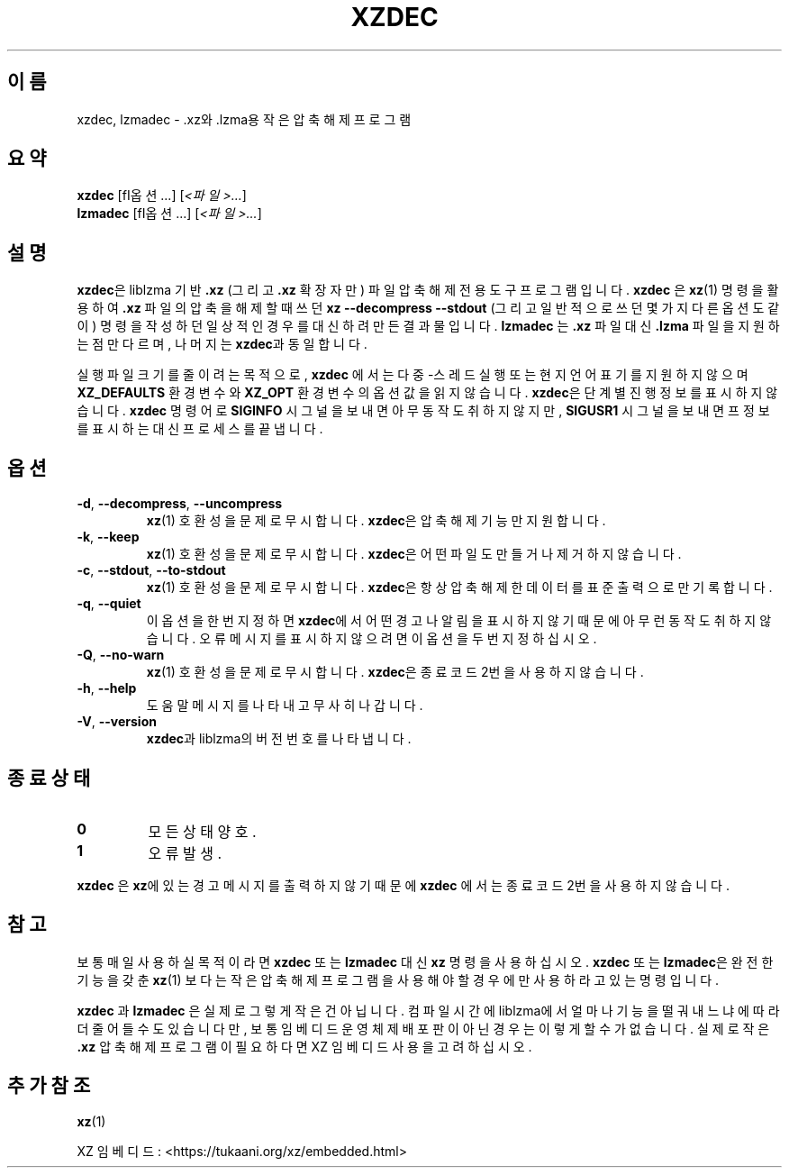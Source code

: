 .\" SPDX-License-Identifier: 0BSD
.\"
.\" Author: Lasse Collin
.\"
.\" Korean translation for the xz-man
.\" Seong-ho Cho <darkcircle.0426@gmail.com>, 2023, 2024.
.\"
.\"*******************************************************************
.\"
.\" This file was generated with po4a. Translate the source file.
.\"
.\"*******************************************************************
.TH XZDEC 1 2024\-04\-08 Tukaani "XZ 유틸리티"
.SH 이름
xzdec, lzmadec \- .xz와 .lzma용 작은 압축 해제 프로그램
.SH 요약
\fBxzdec\fP [\f\fI옵션\fP...\fP] [\fI<파일>...\fP]
.br
\fBlzmadec\fP [\f\fI옵션\fP...\fP] [\fI<파일>...\fP]
.SH 설명
\fBxzdec\fP은 liblzma 기반 \fB.xz\fP (그리고 \fB.xz\fP 확장자만) 파일 압축 해제 전용 도구 프로그램입니다.
\fBxzdec\fP 은 \fBxz\fP(1)  명령을 활용하여 \fB.xz\fP 파일의 압축을 해제할 때 쓰던 \fBxz \-\-decompress \-\-stdout\fP (그리고 일반적으로 쓰던 몇가지 다른 옵션도 같이) 명령을 작성하던 일상적인 경우를 대신하려 만든 결과물입니다.
\fBlzmadec\fP 는 \fB.xz\fP 파일 대신 \fB.lzma\fP 파일을 지원하는 점만 다르며, 나머지는 \fBxzdec\fP과 동일합니다.
.PP
실행 파일 크기를 줄이려는 목적으로, \fBxzdec\fP 에서는 다중\-스레드 실행 또는 현지 언어 표기를 지원하지 않으며
\fBXZ_DEFAULTS\fP 환경 변수와 \fBXZ_OPT\fP 환경 변수의 옵션 값을 읽지 않습니다.  \fBxzdec\fP은 단계별 진행 정보를
표시하지 않습니다. \fBxzdec\fP 명령어로 \fBSIGINFO\fP 시그널을 보내면 아무 동작도 취하지 않지만, \fBSIGUSR1\fP 시그널을
보내면 프 정보를 표시하는 대신 프로세스를 끝냅니다.
.SH 옵션
.TP 
\fB\-d\fP, \fB\-\-decompress\fP, \fB\-\-uncompress\fP
\fBxz\fP(1)  호환성을 문제로 무시합니다.  \fBxzdec\fP은 압축 해제 기능만 지원합니다.
.TP 
\fB\-k\fP, \fB\-\-keep\fP
\fBxz\fP(1)  호환성을 문제로 무시합니다.  \fBxzdec\fP은 어떤 파일도 만들거나 제거하지 않습니다.
.TP 
\fB\-c\fP, \fB\-\-stdout\fP, \fB\-\-to\-stdout\fP
\fBxz\fP(1)  호환성을 문제로 무시합니다.  \fBxzdec\fP은 항상 압축 해제한 데이터를 표준 출력으로만 기록합니다.
.TP 
\fB\-q\fP, \fB\-\-quiet\fP
이 옵션을 한번 지정하면 \fBxzdec\fP에서 어떤 경고나 알림을 표시하지 않기 때문에 아무런 동작도 취하지 않습니다.  오류 메시지를
표시하지 않으려면 이 옵션을 두번 지정하십시오.
.TP 
\fB\-Q\fP, \fB\-\-no\-warn\fP
\fBxz\fP(1)  호환성을 문제로 무시합니다.  \fBxzdec\fP은 종료 코드 2번을 사용하지 않습니다.
.TP 
\fB\-h\fP, \fB\-\-help\fP
도움말 메시지를 나타내고 무사히 나갑니다.
.TP 
\fB\-V\fP, \fB\-\-version\fP
\fBxzdec\fP과 liblzma의 버전 번호를 나타냅니다.
.SH "종료 상태"
.TP 
\fB0\fP
모든 상태 양호.
.TP 
\fB1\fP
오류 발생.
.PP
\fBxzdec\fP 은 \fBxz\fP에 있는 경고 메시지를 출력하지 않기 때문에 \fBxzdec\fP 에서는 종료 코드 2번을 사용하지 않습니다.
.SH 참고
보통 매일 사용하실 목적이라면 \fBxzdec\fP 또는 \fBlzmadec\fP 대신 \fBxz\fP 명령을 사용하십시오.  \fBxzdec\fP 또는
\fBlzmadec\fP은 완전한 기능을 갖춘 \fBxz\fP(1) 보다는 작은 압축 해제 프로그램을 사용해야 할 경우에만 사용하라고 있는
명령입니다.
.PP
\fBxzdec\fP 과 \fBlzmadec\fP  은 실제로 그렇게 작은건 아닙니다.  컴파일 시간에 liblzma에서 얼마나 기능을 떨궈내느냐에
따라 더 줄어들 수도 있습니다만, 보통 임베디드 운영체제 배포판이 아닌 경우는 이렇게 할 수가 없습니다.  실제로 작은 \fB.xz\fP 압축
해제 프로그램이 필요하다면 XZ 임베디드 사용을 고려하십시오.
.SH "추가 참조"
\fBxz\fP(1)
.PP
XZ 임베디드: <https://tukaani.org/xz/embedded.html>
